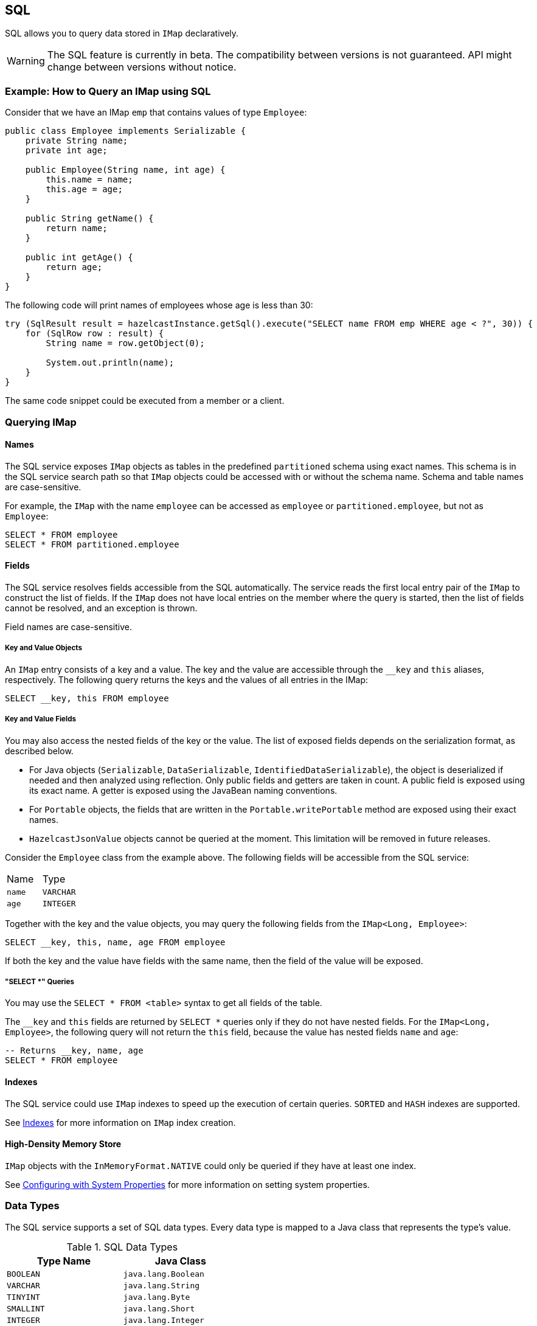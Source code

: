 == SQL

SQL allows you to query data stored in `IMap` declaratively.

WARNING: The SQL feature is currently in beta. The compatibility between versions
is not guaranteed. API might change between versions without notice.

=== Example: How to Query an IMap using SQL

Consider that we have an IMap `emp` that contains values of type `Employee`:

[source,java]
----
public class Employee implements Serializable {
    private String name;
    private int age;

    public Employee(String name, int age) {
        this.name = name;
        this.age = age;
    }

    public String getName() {
        return name;
    }

    public int getAge() {
        return age;
    }
}
----

The following code will print names of employees whose age is less than 30:

[source,java]
----
try (SqlResult result = hazelcastInstance.getSql().execute("SELECT name FROM emp WHERE age < ?", 30)) {
    for (SqlRow row : result) {
        String name = row.getObject(0);

        System.out.println(name);
    }
}
----

The same code snippet could be executed from a member or a client.

=== Querying IMap

==== Names

The SQL service exposes `IMap` objects as tables in the predefined `partitioned`
schema using exact names. This schema is in the SQL service search path so that
`IMap` objects could be accessed with or without the schema name. Schema and table
names are case-sensitive.

For example, the `IMap` with the name `employee` can be accessed as `employee` or
`partitioned.employee`, but not as `Employee`:

[source,sql]
----
SELECT * FROM employee
SELECT * FROM partitioned.employee
----

==== Fields

The SQL service resolves fields accessible from the SQL automatically. The
service reads the first local entry pair of the `IMap` to construct the
list of fields. If the `IMap` does not have local entries on the member where
the query is started, then the list of fields cannot be resolved, and an
exception is thrown.

Field names are case-sensitive.

===== Key and Value Objects

An `IMap` entry consists of a key and a value. The key and the value are accessible
through the `__key` and `this` aliases, respectively. The following query returns
the keys and the values of all entries in the IMap:

[source,sql]
----
SELECT __key, this FROM employee
----

===== Key and Value Fields

You may also access the nested fields of the key or the value. The list of exposed
fields depends on the serialization format, as described below.

- For Java objects (`Serializable`, `DataSerializable`, `IdentifiedDataSerializable`),
the object is deserialized if needed and then analyzed using reflection. Only public
fields and getters are taken in count. A public field is exposed using its exact name.
A getter is exposed using the JavaBean naming conventions.
- For `Portable` objects, the fields that are written in the `Portable.writePortable`
method are exposed using their exact names.
- `HazelcastJsonValue` objects cannot be queried at the moment. This limitation will be
removed in future releases.

Consider the `Employee` class from the example above. The following fields will
be accessible from the SQL service:

[cols="1,1"]
|===
| Name
| Type

|`name`
|`VARCHAR`

|`age`
|`INTEGER`
|===

Together with the key and the value objects, you may query the following fields from
the `IMap<Long, Employee>`:

[source,sql]
----
SELECT __key, this, name, age FROM employee
----

If both the key and the value have fields with the same name, then the field of the
value will be exposed.

===== "SELECT *" Queries

You may use the `SELECT * FROM <table>` syntax to get all fields of the table.

The `__key` and `this` fields are returned by `SELECT *` queries only if they do
not have nested fields. For the `IMap<Long, Employee>`, the following query will
not return the `this` field, because the value has nested fields `name` and `age`:

[source,sql]
----
-- Returns __key, name, age
SELECT * FROM employee
----

==== Indexes

The SQL service could use `IMap` indexes to speed up the execution of certain queries.
`SORTED` and `HASH` indexes are supported.

See <<indexing-queries, Indexes>> for more information on `IMap`
index creation.

==== High-Density Memory Store

`IMap` objects with the `InMemoryFormat.NATIVE` could only be queried if they have
at least one index.

See <<configuring-with-system-properties, Configuring with System Properties>> for
more information on setting system properties.

=== Data Types

The SQL service supports a set of SQL data types. Every data type is mapped to a Java
class that represents the type's value.

[cols="1,1", options="header"]
.SQL Data Types
|===
| Type Name
| Java Class

|`BOOLEAN`
|`java.lang.Boolean`

|`VARCHAR`
|`java.lang.String`

|`TINYINT`
|`java.lang.Byte`

|`SMALLINT`
|`java.lang.Short`

|`INTEGER`
|`java.lang.Integer`

|`BIGINT`
|`java.lang.Long`

|`DECIMAL`
|`java.math.BigDecimal`

|`REAL`
|`java.lang.Float`

|`DOUBLE`
|`java.lang.Double`

|`DATE`
|`java.time.LocalDate`

|`TIME`
|`java.time.LocalTime`

|`TIMESTAMP`
|`java.time.LocalDateTime`

|`TIMESTAMP_WITH_TIME_ZONE`
|`java.time.OffsetDateTime`

|`OBJECT`
|Any Java class

|===

=== Supported Features

Currently it is possible to execute project-filter queries in the form
`SELECT ... FROM <map_name> WHERE ...` on a single map.

The following features are *not supported* and are planned for future releases:
sorting, aggregations, joins, set operators (`UNION`, `INTERSECT`, `MINUS`), subqueries.

The SQL service supports the following functions:

- Binary functions: `+`, `-`, `*`, `/`
- Comparison predicates: `>`, `>=`, `<`, `<=`, `=`, `!=`, `<>`
- Logical predicates: `AND`, `OR`, `NOT`
- `IS` predicates: `IS [NOT] NULL`, `IS [NOT] TRUE`, `IS [NOT] FALSE`
- `CAST` function
- Math functions: `ABS`, `ACOS`, `ASIN`, `ATAN`, `CEIL`, `COS`, `COT`,
`DEGREES`, `EXP`, `FLOOR`, `LN`, `LOG10`, `RADIANS`, `RAND`, `ROUND`,
`SIGN`, `SIN`, `TAN`, `TRUNCATE`
- String functions: `||` (concatenation), `ASCII`, `INITCAP`, `LENGTH`,
`LIKE`, `LOWER`, `LTRIM`, `RTRIM`, `SUBSTRING`, `TRIM`, `UPPER`

=== Lite Members

SQL queries cannot be started on lite-members. This limitation will be removed in
future releases.

=== How Distributed SQL Works

When an SQL statement is submitted for execution, the SQL service parses and
optimizes it using Apache Calcite. The result is an executable plan that
is cached and reused by the subsequent executions of the same statement.

The plan contains a tree of query fragments. A query fragment is a tree of
operators that could be executed on a single member independently. Child
fragments supply data to parent fragments, possibly through a network, until
the root fragment is reached. The root fragment returns query results to a
user.

